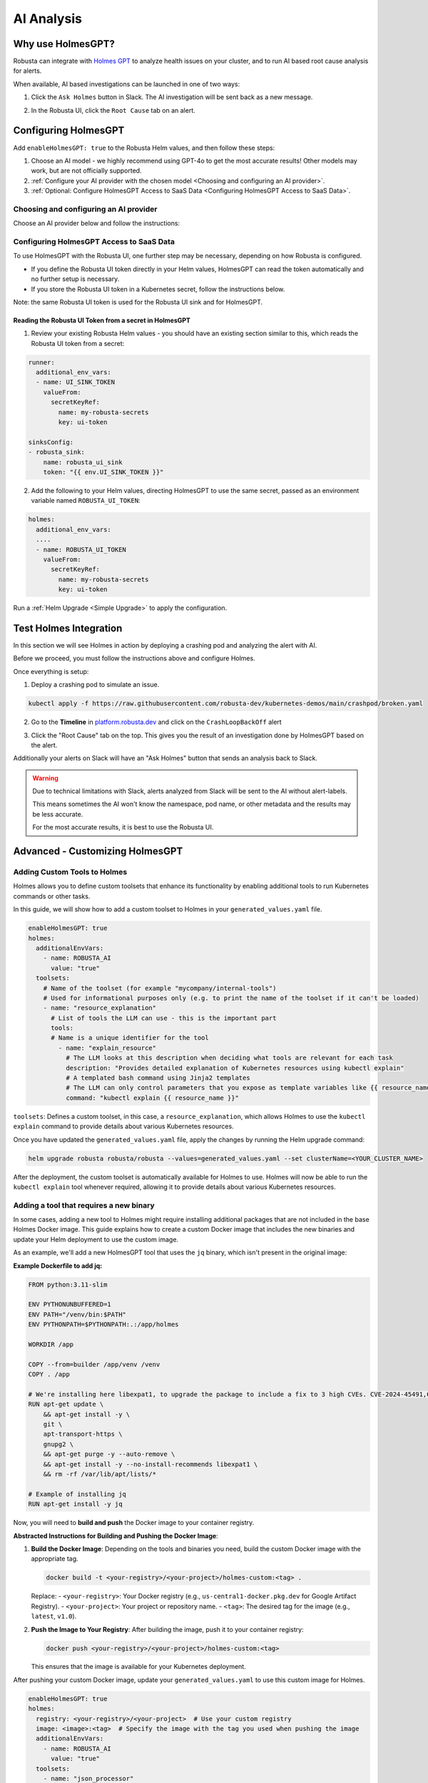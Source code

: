 .. _ai-analysis-overview:

AI Analysis
==========================

Why use HolmesGPT?
^^^^^^^^^^^^^^^^^^^^^^^^^^^^^^^^^^^^^^^^

Robusta can integrate with `Holmes GPT <https://github.com/robusta-dev/holmesgpt>`_ to analyze health issues on your cluster, and to run AI based root cause analysis for alerts.

When available, AI based investigations can be launched in one of two ways:

1. Click the ``Ask Holmes`` button in Slack. The AI investigation will be sent back as a new message.

.. image:: /images/robusta-holmes-investigation.png
    :width: 600px

2. In the Robusta UI, click the ``Root Cause`` tab on an alert.

.. image:: /images/ai-root-causeanalysis.png
    :width: 600px

Configuring HolmesGPT
^^^^^^^^^^^^^^^^^^^^^^

Add ``enableHolmesGPT: true`` to the Robusta Helm values, and then follow these steps:

1. Choose an AI model - we highly recommend using GPT-4o to get the most accurate results! Other models may work, but are not officially supported.
2. :ref:`Configure your AI provider with the chosen model <Choosing and configuring an AI provider>`.
3. :ref:`Optional: Configure HolmesGPT Access to SaaS Data <Configuring HolmesGPT Access to SaaS Data>`.

Choosing and configuring an AI provider
----------------------------------------

Choose an AI provider below and follow the instructions:

.. tab-set::

    .. tab-item:: Robusta AI
        :name: robusta-ai

        Robusta AI is the premium AI service provided by Robusta. It is currently free to use while in beta. To use Robusta AI, you must have a Robusta account and be using the Robusta UI.

        To use Robusta AI, update your helm values (``generated_values.yaml`` file) with the following configuration:

        .. code-block:: yaml

            enableHolmesGPT: true
            holmes:
              additionalEnvVars:
              - name: ROBUSTA_AI
                value: "true"

        Run a :ref:`Helm Upgrade <Simple Upgrade>` to apply the configuration.

    .. tab-item:: OpenAI
        :name: open-ai

        Create a secret with your OpenAI API key:

        .. code-block:: bash

          kubectl create secret generic holmes-secrets --from-literal=openAiKey='<API_KEY_GOES_HERE>'

        Then add the following to your helm values (``generated_values.yaml`` file):

        .. code-block:: yaml

            enableHolmesGPT: true
            holmes:
              additionalEnvVars:
              - name: MODEL
                value: gpt-4o
              - name: OPENAI_API_KEY
                valueFrom:
                  secretKeyRef:
                    name: holmes-secrets
                    key: openAiKey

        Run a :ref:`Helm Upgrade <Simple Upgrade>` to apply the configuration.

    .. tab-item:: Azure AI
        :name: azure-ai

        Go into your Azure portal, **change the default rate-limit to the maximum**, and find the following parameters:

        * API_VERSION
        * DEPLOYMENT_NAME
        * ENDPOINT
        * API_KEY

        .. details:: Step-By-Step Instruction for Azure Portal

          The following steps cover how to obtain the correct AZURE_API_VERSION value and how to increase the token limit to prevent rate limiting.

          1. Go to your Azure portal and choose `Azure OpenAI`

          .. image:: /images/AzureAI/AzureAI_HolmesStep1.png
              :width: 600px

          2. Click your AI service

          .. image:: /images/AzureAI/AzureAI_HolmesStep2.png
              :width: 600px

          3. Click Go to Azure Open AI Studio

          .. image:: /images/AzureAI/AzureAI_HolmesStep3.png
              :width: 600px

          4. Choose Deployments

          .. image:: /images/AzureAI/AzureAI_HolmesStep4.png
              :width: 600px

          5. Select your Deployment - note the DEPLOYMENT_NAME!

          .. image:: /images/AzureAI/AzureAI_HolmesStep5.png
              :width: 600px

          6. Click Open in Playground

          .. image:: /images/AzureAI/AzureAI_HolmesStep6.png
              :width: 600px

          7. Go to View Code

          .. image:: /images/AzureAI/AzureAI_HolmesStep7.png
              :width: 600px

          8. Choose Python and scroll to find the ENDPOINT, API_KEY, and API_VERSION. Copy them! You will need them for Robusta's Helm values.

          .. image:: /images/AzureAI/AzureAI_HolmesStep8.png
              :width: 600px

          9. Go back to Deployments, and click Edit Deployment

          .. image:: /images/AzureAI/AzureAI_HolmesStep9.png
              :width: 600px

          10. MANDATORY: Increase the token limit. Change this value to at least 450K tokens for Holmes to work properly. We recommend choosing the highest value available. (Holmes queries Azure AI infrequently but in bursts. Therefore the overall cost of using Holmes with Azure AI is very low, but you must increase the quota to avoid getting rate-limited on a single burst of requests.)

          .. image:: /images/AzureAI/AzureAI_HolmesStep10.png
              :width: 600px


        Create a secret with the Azure API key you found above:

        .. code-block:: bash

          kubectl create secret generic holmes-secrets --from-literal=azureOpenAiKey='<AZURE_API_KEY_GOES_HERE>'


        Update your helm values (``generated_values.yaml`` file) with the following configuration:

        .. code-block:: yaml

            enableHolmesGPT: true
            holmes:
              additionalEnvVars:
              - name: MODEL
                value: azure/<DEPLOYMENT_NAME>  # replace with deployment name from the portal (e.g. avi-deployment), leave "azure/" prefix
              - name: MODEL_TYPE
                value: gpt-4o                   # your azure deployment model type
              - name: AZURE_API_VERSION
                value: <API_VERSION>            # replace with API version you found in the Azure portal
              - name: AZURE_API_BASE
                value: <AZURE_ENDPOINT>         # fill in the base endpoint url of your azure deployment - e.g. https://my-org.openai.azure.com/
              - name: AZURE_API_KEY
                valueFrom:
                  secretKeyRef:
                    name: holmes-secrets
                    key: azureOpenAiKey

        Run a :ref:`Helm Upgrade <Simple Upgrade>` to apply the configuration.

    .. tab-item:: AWS Bedrock
        :name: aws-bedrock

        You will need the following AWS parameters:

        * BEDROCK_MODEL_NAME
        * AWS_ACCESS_KEY_ID
        * AWS_SECRET_ACCESS_KEY

        Create a secret with your AWS credentials:

        .. code-block:: bash

          kubectl create secret generic holmes-secrets --from-literal=awsAccessKeyId='<YOUR_AWS_ACCESS_KEY_ID>' --from-literal=awsSecretAccessKey'<YOUR_AWS_SECRET_ACCESS_KEY>'

        Update your helm values (``generated_values.yaml`` file) with the following configuration:

        .. code-block:: yaml

            enableHolmesGPT: true
            holmes:
              enablePostProcessing: true
              additionalEnvVars:
              - name: MODEL
                value: bedrock/anthropic.claude-3-5-sonnet-20240620-v1:0  # your bedrock model - replace with your own exact model name
              - name: AWS_REGION_NAME
                value: us-east-1
              - name: AWS_ACCESS_KEY_ID
                valueFrom:
                  secretKeyRef:
                    name: holmes-secrets
                    key: awsAccessKeyId
              - name: AWS_SECRET_ACCESS_KEY
                valueFrom:
                  secretKeyRef:
                    name: holmes-secrets
                    key: awsSecretAccessKey

        Run a :ref:`Helm Upgrade <Simple Upgrade>` to apply the configuration.

Configuring HolmesGPT Access to SaaS Data
----------------------------------------------------

To use HolmesGPT with the Robusta UI, one further step may be necessary, depending on how Robusta is configured.

* If you define the Robusta UI token directly in your Helm values, HolmesGPT can read the token automatically and no further setup is necessary.
* If you store the Robusta UI token in a Kubernetes secret, follow the instructions below.

Note: the same Robusta UI token is used for the Robusta UI sink and for HolmesGPT.

Reading the Robusta UI Token from a secret in HolmesGPT
************************************************************

1. Review your existing Robusta Helm values - you should have an existing section similar to this, which reads the Robusta UI token from a secret:

.. code-block:: yaml

    runner:
      additional_env_vars:
      - name: UI_SINK_TOKEN
        valueFrom:
          secretKeyRef:
            name: my-robusta-secrets
            key: ui-token

    sinksConfig:
    - robusta_sink:
        name: robusta_ui_sink
        token: "{{ env.UI_SINK_TOKEN }}"

2. Add the following to your Helm values, directing HolmesGPT to use the same secret, passed as an environment variable named ``ROBUSTA_UI_TOKEN``:

.. code-block:: yaml

    holmes:
      additional_env_vars:
      ....
      - name: ROBUSTA_UI_TOKEN
        valueFrom:
          secretKeyRef:
            name: my-robusta-secrets
            key: ui-token

Run a :ref:`Helm Upgrade <Simple Upgrade>` to apply the configuration.

Test Holmes Integration
^^^^^^^^^^^^^^^^^^^^^^^^^^^^^^^^^^^^^^^^^^^^^^^^^^^

In this section we will see Holmes in action by deploying a crashing pod and analyzing the alert with AI.

Before we proceed, you must follow the instructions above and configure Holmes.

Once everything is setup:

1. Deploy a crashing pod to simulate an issue.

.. code-block:: yaml

    kubectl apply -f https://raw.githubusercontent.com/robusta-dev/kubernetes-demos/main/crashpod/broken.yaml

2. Go to the **Timeline** in `platform.robusta.dev  <https://platform.robusta.dev/>`_ and click on the ``CrashLoopBackOff`` alert

.. image:: /images/AI_Analysis_demo.png
    :width: 1000px

3. Click the "Root Cause" tab on the top. This gives you the result of an investigation done by HolmesGPT based on the alert.

.. image:: /images/AI_Analysis_demo2.png
    :width: 1000px

Additionally your alerts on Slack will have an "Ask Holmes" button that sends an analysis back to Slack.

.. warning::

  Due to technical limitations with Slack, alerts analyzed from Slack will be sent to the AI without alert-labels.

  This means sometimes the AI won't know the namespace, pod name, or other metadata and the results may be less accurate.

  For the most accurate results, it is best to use the Robusta UI.


Advanced - Customizing HolmesGPT
^^^^^^^^^^^^^^^^^^^^^^^^^^^^^^^^^^^^^^^^


Adding Custom Tools to Holmes
-------------------------------------

Holmes allows you to define custom toolsets that enhance its functionality by enabling additional tools to run Kubernetes commands or other tasks.

In this guide, we will show how to add a custom toolset to Holmes in your ``generated_values.yaml`` file.

.. code-block:: yaml

    enableHolmesGPT: true
    holmes:
      additionalEnvVars:
        - name: ROBUSTA_AI
          value: "true"
      toolsets:
        # Name of the toolset (for example "mycompany/internal-tools")
        # Used for informational purposes only (e.g. to print the name of the toolset if it can't be loaded)
        - name: "resource_explanation"
          # List of tools the LLM can use - this is the important part
          tools:
          # Name is a unique identifier for the tool
            - name: "explain_resource"
              # The LLM looks at this description when deciding what tools are relevant for each task
              description: "Provides detailed explanation of Kubernetes resources using kubectl explain"
              # A templated bash command using Jinja2 templates
              # The LLM can only control parameters that you expose as template variables like {{ resource_name }}
              command: "kubectl explain {{ resource_name }}"


``toolsets``: Defines a custom toolset, in this case, a ``resource_explanation``, which allows Holmes to use the ``kubectl explain`` command to provide details about various Kubernetes resources.

Once you have updated the ``generated_values.yaml`` file, apply the changes by running the Helm upgrade command:

.. code-block:: bash

    helm upgrade robusta robusta/robusta --values=generated_values.yaml --set clusterName=<YOUR_CLUSTER_NAME>

After the deployment, the custom toolset is automatically available for Holmes to use. Holmes will now be able to run the ``kubectl explain`` tool whenever required, allowing it to provide details about various Kubernetes resources.


Adding a tool that requires a new binary
----------------------------------------------

In some cases, adding a new tool to Holmes might require installing additional packages that are not included in the base Holmes Docker image. This guide explains how to create a custom Docker image that includes the new binaries and update your Helm deployment to use the custom image.

As an example, we'll add a new HolmesGPT tool that uses the ``jq`` binary, which isn't present in the original image:

**Example Dockerfile to add jq:**

.. code-block:: bash

    FROM python:3.11-slim

    ENV PYTHONUNBUFFERED=1
    ENV PATH="/venv/bin:$PATH"
    ENV PYTHONPATH=$PYTHONPATH:.:/app/holmes

    WORKDIR /app

    COPY --from=builder /app/venv /venv
    COPY . /app

    # We're installing here libexpat1, to upgrade the package to include a fix to 3 high CVEs. CVE-2024-45491,CVE-2024-45490,CVE-2024-45492
    RUN apt-get update \
        && apt-get install -y \
        git \
        apt-transport-https \
        gnupg2 \
        && apt-get purge -y --auto-remove \
        && apt-get install -y --no-install-recommends libexpat1 \
        && rm -rf /var/lib/apt/lists/*

    # Example of installing jq
    RUN apt-get install -y jq

Now, you will need to **build and push** the Docker image to your container registry.

**Abstracted Instructions for Building and Pushing the Docker Image**:

1. **Build the Docker Image**:
   Depending on the tools and binaries you need, build the custom Docker image with the appropriate tag.

   .. code-block:: bash

       docker build -t <your-registry>/<your-project>/holmes-custom:<tag> .

   Replace:
   - ``<your-registry>``: Your Docker registry (e.g., ``us-central1-docker.pkg.dev`` for Google Artifact Registry).
   - ``<your-project>``: Your project or repository name.
   - ``<tag>``: The desired tag for the image (e.g., ``latest``, ``v1.0``).

2. **Push the Image to Your Registry**:
   After building the image, push it to your container registry:

   .. code-block:: bash

       docker push <your-registry>/<your-project>/holmes-custom:<tag>

   This ensures that the image is available for your Kubernetes deployment.


After pushing your custom Docker image, update your ``generated_values.yaml`` to use this custom image for Holmes.

.. code-block:: yaml

    enableHolmesGPT: true
    holmes:
      registry: <your-registry>/<your-project>  # Use your custom registry
      image: <image>:<tag>  # Specify the image with the tag you used when pushing the image
      additionalEnvVars:
        - name: ROBUSTA_AI
          value: "true"
      toolsets:
        - name: "json_processor"
          prerequisites:
            - command: "jq --version"  # Ensure jq is installed
          tools:
            - name: "process_json"
              description: "A tool that uses jq to process JSON input"
              command: "echo '{{ json_input }}' | jq '.'"  # Example jq command to format JSON


Finally, after updating your ``generated_values.yaml``, apply the changes to your Helm deployment:

.. code-block:: bash

    helm upgrade robusta robusta/robusta --values=generated_values.yaml --set clusterName=<YOUR_CLUSTER_NAME>

This will update the deployment to use the custom Docker image, which includes the new binaries. The ``toolsets`` defined in the configuration will now be available for Holmes to use, including any new binaries like ``jq``.


Adding Permissions for Additional Resources
----------------------------------------------

There are scenarios where HolmesGPT may require access to additional Kubernetes resources to perform specific analyses or interact with external tools.

You will need to extend its ClusterRole rules whenever HolmesGPT needs to access resources that are not included in its default configuration.

Common Scenarios for Adding Permissions:

    * External Integrations: When Holmes needs to access custom resources managed by tools like Argo CD or any other third-party integration deployed in your cluster.
    * Custom Resource Definitions (CRDs): If Holmes needs to interact with CRDs specific to your organization's infrastructure.
    * Enhanced Monitoring: To enable Holmes to analyze additional resources, such as Secrets, or other sensitive data critical to troubleshooting and insights.

As an example, let's imagine a scenario where holmes wants to analyze the state of Argo CD applications and projects

Steps to Add Permissions for Argo CD:

    Determine Required Permissions:
        API Group: argoproj.io
        Resources: applications, appprojects
        Verbs: get, list, watch

    Update generated_values.yaml:

    Add the following configuration under the customClusterRoleRules section:

    .. code-block:: yaml

    enableHolmesGPT: true holmes: customClusterRoleRules: - apiGroups: ["argoproj.io"] resources: ["applications", "appprojects"] verbs: ["get", "list", "watch"]

    Apply the Configuration:

    Deploy the updated configuration using Helm:

    .. code-block:: bash

    helm upgrade robusta robusta/robusta --values=generated_values.yaml --set clusterName=<YOUR_CLUSTER_NAME>
